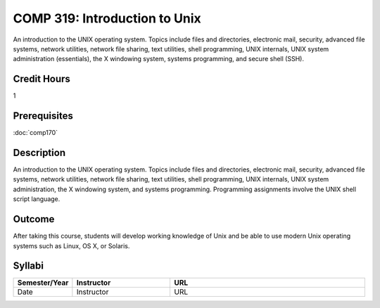 COMP 319: Introduction to Unix
==============================

An introduction to the UNIX operating system. Topics include files and directories, electronic mail, security, advanced file systems,
network utilities, network file sharing, text utilities, shell programming, UNIX internals, UNIX system administration (essentials),
the X windowing system, systems programming, and secure shell (SSH).

Credit Hours
-----------------------

1

Prerequisites
------------------------

:doc:`comp170`

Description
--------------------

An introduction to the UNIX operating system. Topics include files and
directories, electronic mail, security, advanced file systems, network
utilities, network file sharing, text utilities, shell programming, UNIX
internals, UNIX system administration, the X windowing system, and
systems programming. Programming assignments involve the UNIX shell
script language.

Outcome
----------------------

After taking this course, students will develop working knowledge of Unix and be able to use modern Unix operating systems such as
Linux, OS X, or Solaris.

Syllabi
----------------------

.. csv-table:: 
   	:header: "Semester/Year", "Instructor", "URL"
   	:widths: 15, 25, 50

	"Date", "Instructor", "URL"